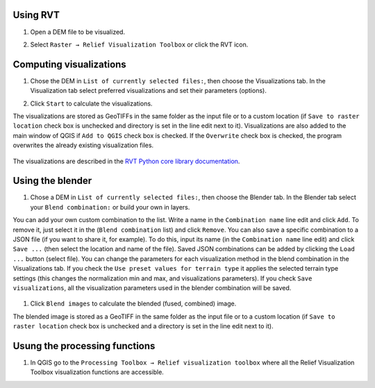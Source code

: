 .. _usage:

Using RVT
=====

#. Open a DEM file to be visualized.

   .. image:: ./figures/rvt_qgis_dem.png

#. Select ``Raster → Relief Visualization Toolbox`` or click the RVT icon.

   .. image:: ./figures/rvt_qgis_menu.png

Computing visualizations
====================

#. Chose the DEM in ``List of currently selected files:``, then choose the Visualizations tab. In the Visualization tab select preferred visualizations and set their parameters (options).

   .. image:: ./figures/rvt_qgis_toolbox.png

#. Click ``Start`` to calculate the visualizations.

The visualizations are stored as GeoTIFFs in the same folder as the input file or to a custom location (if ``Save to raster location`` check box is unchecked and directory is set in the line edit next to it).
Visualizations are also added to the main window of QGIS  if ``Add to QGIS`` check box is checked. If the ``Overwrite`` check box is checked, the program overwrites the already existing visualization files.

   .. image:: ./figures/rvt_qgis_svf.png

The visualizations are described in the `RVT Python core library documentation <https://rvt-py.readthedocs.io>`_.

Using the blender
=============

#. Chose a DEM in ``List of currently selected files:``, then choose the Blender tab. In the Blender tab select your ``Blend combination:`` or build your own in layers.

You can add your own custom combination to the list. Write a name in the ``Combination name`` line edit and click ``Add``. To remove it, just select it in the (``Blend combination`` list) and click ``Remove``.
You can also save a specific combination to a JSON file (if you want to share it, for example). To do this, input its name (in the ``Combination name`` line edit) and click ``Save ...`` (then select the location and name of the file).
Saved JSON combinations can be added by clicking the ``Load ...`` button (select file). You can change the parameters for each visualization method in the blend combination in the Visualizations tab.
If you check the ``Use preset values for terrain type`` it applies the selected terrain type settings (this changes the normalization min and max, and visualizations parameters). If you check ``Save visualizations``, all the visualization parameters used in the blender combination will be saved.

   .. image:: ./figures/rvt_qgis_blender.png

#. Click ``Blend images`` to calculate the blended (fused, combined) image.

   .. image:: ./figures/rvt_qgis_vat.png

The blended image is stored as a GeoTIFF in the same folder as the input file or to a custom location (if ``Save to raster location`` check box is unchecked and a directory is set in the line edit next to it).

Usung the processing functions
==========================

#. In QGIS go to the ``Processing Toolbox → Relief visualization toolbox`` where all the Relief Visualization Toolbox visualization functions are accessible.

   .. image:: ./figures/rvt_qgis_processing_toolbox.png
